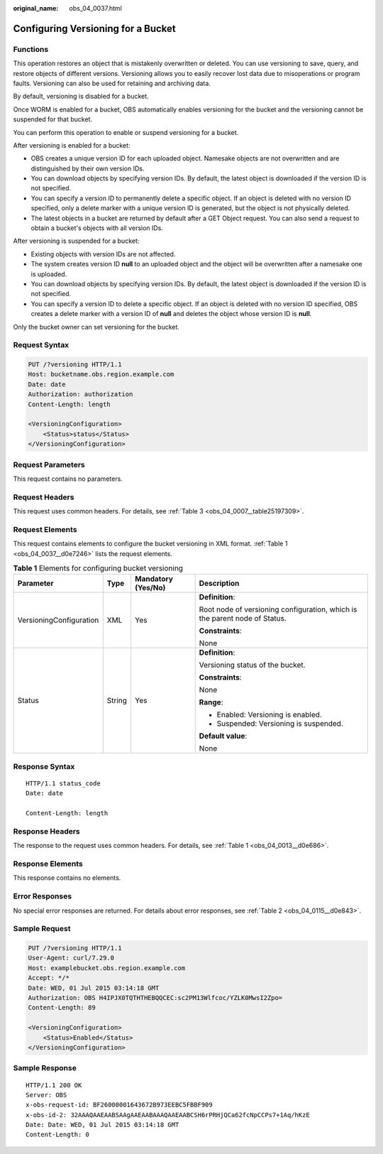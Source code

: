 :original_name: obs_04_0037.html

.. _obs_04_0037:

Configuring Versioning for a Bucket
===================================

Functions
---------

This operation restores an object that is mistakenly overwritten or deleted. You can use versioning to save, query, and restore objects of different versions. Versioning allows you to easily recover lost data due to misoperations or program faults. Versioning can also be used for retaining and archiving data.

By default, versioning is disabled for a bucket.

Once WORM is enabled for a bucket, OBS automatically enables versioning for the bucket and the versioning cannot be suspended for that bucket.

You can perform this operation to enable or suspend versioning for a bucket.

After versioning is enabled for a bucket:

-  OBS creates a unique version ID for each uploaded object. Namesake objects are not overwritten and are distinguished by their own version IDs.
-  You can download objects by specifying version IDs. By default, the latest object is downloaded if the version ID is not specified.
-  You can specify a version ID to permanently delete a specific object. If an object is deleted with no version ID specified, only a delete marker with a unique version ID is generated, but the object is not physically deleted.
-  The latest objects in a bucket are returned by default after a GET Object request. You can also send a request to obtain a bucket's objects with all version IDs.

After versioning is suspended for a bucket:

-  Existing objects with version IDs are not affected.
-  The system creates version ID **null** to an uploaded object and the object will be overwritten after a namesake one is uploaded.
-  You can download objects by specifying version IDs. By default, the latest object is downloaded if the version ID is not specified.
-  You can specify a version ID to delete a specific object. If an object is deleted with no version ID specified, OBS creates a delete marker with a version ID of **null** and deletes the object whose version ID is **null**.

Only the bucket owner can set versioning for the bucket.

Request Syntax
--------------

.. code-block:: text

   PUT /?versioning HTTP/1.1
   Host: bucketname.obs.region.example.com
   Date: date
   Authorization: authorization
   Content-Length: length

   <VersioningConfiguration>
       <Status>status</Status>
   </VersioningConfiguration>

Request Parameters
------------------

This request contains no parameters.

Request Headers
---------------

This request uses common headers. For details, see :ref:`Table 3 <obs_04_0007__table25197309>`.

Request Elements
----------------

This request contains elements to configure the bucket versioning in XML format. :ref:`Table 1 <obs_04_0037__d0e7246>` lists the request elements.

.. _obs_04_0037__d0e7246:

.. table:: **Table 1** Elements for configuring bucket versioning

   +-------------------------+-----------------+--------------------+----------------------------------------------------------------------------+
   | Parameter               | Type            | Mandatory (Yes/No) | Description                                                                |
   +=========================+=================+====================+============================================================================+
   | VersioningConfiguration | XML             | Yes                | **Definition**:                                                            |
   |                         |                 |                    |                                                                            |
   |                         |                 |                    | Root node of versioning configuration, which is the parent node of Status. |
   |                         |                 |                    |                                                                            |
   |                         |                 |                    | **Constraints**:                                                           |
   |                         |                 |                    |                                                                            |
   |                         |                 |                    | None                                                                       |
   +-------------------------+-----------------+--------------------+----------------------------------------------------------------------------+
   | Status                  | String          | Yes                | **Definition**:                                                            |
   |                         |                 |                    |                                                                            |
   |                         |                 |                    | Versioning status of the bucket.                                           |
   |                         |                 |                    |                                                                            |
   |                         |                 |                    | **Constraints**:                                                           |
   |                         |                 |                    |                                                                            |
   |                         |                 |                    | None                                                                       |
   |                         |                 |                    |                                                                            |
   |                         |                 |                    | **Range**:                                                                 |
   |                         |                 |                    |                                                                            |
   |                         |                 |                    | -  Enabled: Versioning is enabled.                                         |
   |                         |                 |                    | -  Suspended: Versioning is suspended.                                     |
   |                         |                 |                    |                                                                            |
   |                         |                 |                    | **Default value**:                                                         |
   |                         |                 |                    |                                                                            |
   |                         |                 |                    | None                                                                       |
   +-------------------------+-----------------+--------------------+----------------------------------------------------------------------------+

Response Syntax
---------------

::

   HTTP/1.1 status_code
   Date: date

   Content-Length: length

Response Headers
----------------

The response to the request uses common headers. For details, see :ref:`Table 1 <obs_04_0013__d0e686>`.

Response Elements
-----------------

This response contains no elements.

Error Responses
---------------

No special error responses are returned. For details about error responses, see :ref:`Table 2 <obs_04_0115__d0e843>`.

Sample Request
--------------

.. code-block:: text

   PUT /?versioning HTTP/1.1
   User-Agent: curl/7.29.0
   Host: examplebucket.obs.region.example.com
   Accept: */*
   Date: WED, 01 Jul 2015 03:14:18 GMT
   Authorization: OBS H4IPJX0TQTHTHEBQQCEC:sc2PM13Wlfcoc/YZLK0MwsI2Zpo=
   Content-Length: 89

   <VersioningConfiguration>
       <Status>Enabled</Status>
   </VersioningConfiguration>

Sample Response
---------------

::

   HTTP/1.1 200 OK
   Server: OBS
   x-obs-request-id: BF26000001643672B973EEBC5FBBF909
   x-obs-id-2: 32AAAQAAEAABSAAgAAEAABAAAQAAEAABCSH6rPRHjQCa62fcNpCCPs7+1Aq/hKzE
   Date: Date: WED, 01 Jul 2015 03:14:18 GMT
   Content-Length: 0
